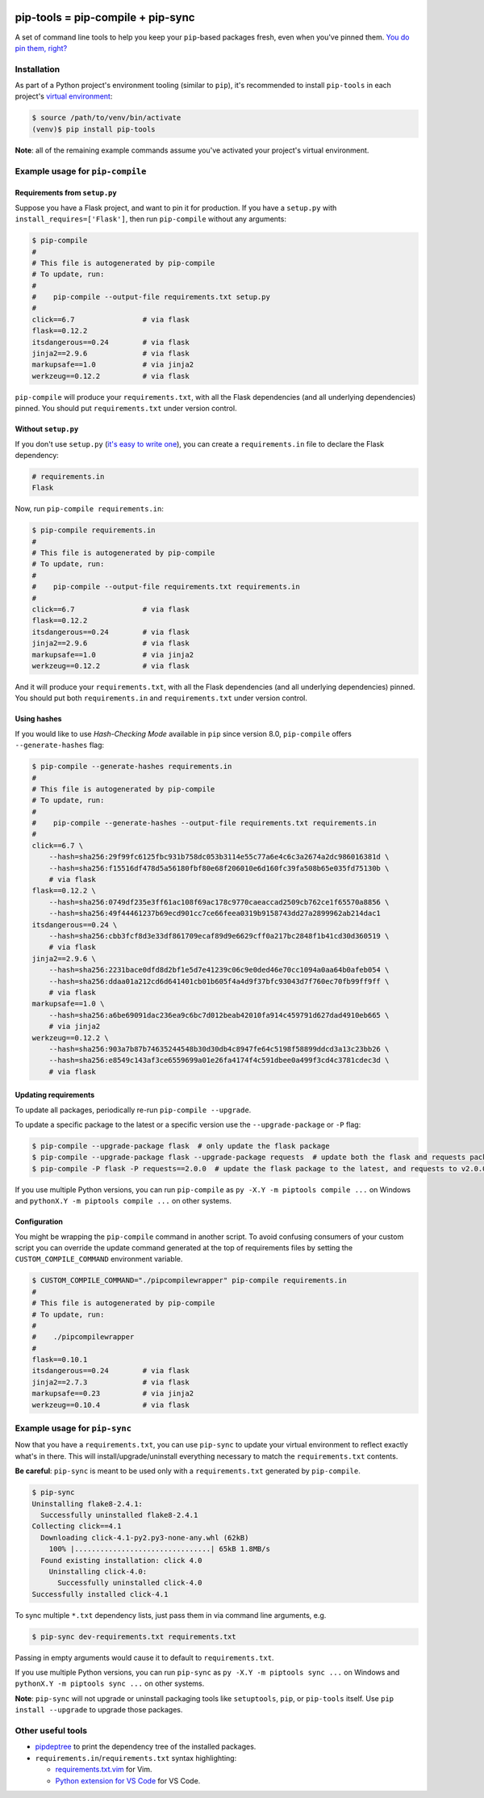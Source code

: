|buildstatus-travis| |buildstatus-appveyor| |codecov| |coveralls| |jazzband| |pypi|

==================================
pip-tools = pip-compile + pip-sync
==================================

A set of command line tools to help you keep your ``pip``-based packages fresh,
even when you've pinned them.  `You do pin them, right?`_

.. image:: https://github.com/jazzband/pip-tools/raw/master/img/pip-tools-overview.png
   :alt: pip-tools overview for phase II

.. |buildstatus-travis| image:: https://img.shields.io/travis/jazzband/pip-tools/master.svg
   :alt: Travis-CI build status
   :target: https://travis-ci.org/jazzband/pip-tools
.. |buildstatus-appveyor| image:: https://img.shields.io/appveyor/ci/jazzband/pip-tools/master.svg
   :alt: Appveyor build status
   :target: https://ci.appveyor.com/project/jazzband/pip-tools
.. |codecov| image:: https://codecov.io/gh/jazzband/pip-tools/branch/master/graph/badge.svg
   :alt: Codecov
   :target: https://codecov.io/gh/jazzband/pip-tools
.. |coveralls| image:: https://coveralls.io/repos/github/jazzband/pip-tools/badge.svg?branch=master
   :alt: Coveralls
   :target: https://coveralls.io/github/jazzband/pip-tools?branch=master
.. |jazzband| image:: https://jazzband.co/static/img/badge.svg
   :alt: Jazzband
   :target: https://jazzband.co/
.. |pypi| image:: https://img.shields.io/pypi/v/pip-tools.svg
   :alt: PyPI
   :target: https://pypi.org/project/pip-tools/
.. _You do pin them, right?: http://nvie.com/posts/pin-your-packages/


Installation
============

As part of a Python project's environment tooling (similar to ``pip``), it's
recommended to install ``pip-tools`` in each project's `virtual environment`_:

.. code-block:: bash

    $ source /path/to/venv/bin/activate
    (venv)$ pip install pip-tools

**Note**: all of the remaining example commands assume you've activated your
project's virtual environment.

.. _virtual environment: https://packaging.python.org/tutorials/installing-packages/#creating-virtual-environments

Example usage for ``pip-compile``
=================================

Requirements from ``setup.py``
------------------------------

Suppose you have a Flask project, and want to pin it for production.
If you have a ``setup.py`` with ``install_requires=['Flask']``, then run
``pip-compile`` without any arguments:

.. code-block:: bash

    $ pip-compile
    #
    # This file is autogenerated by pip-compile
    # To update, run:
    #
    #    pip-compile --output-file requirements.txt setup.py
    #
    click==6.7                # via flask
    flask==0.12.2
    itsdangerous==0.24        # via flask
    jinja2==2.9.6             # via flask
    markupsafe==1.0           # via jinja2
    werkzeug==0.12.2          # via flask

``pip-compile`` will produce your ``requirements.txt``, with all the Flask
dependencies (and all underlying dependencies) pinned.  You should put
``requirements.txt`` under version control.

Without ``setup.py``
--------------------

If you don't use ``setup.py`` (`it's easy to write one`_), you can create a
``requirements.in`` file to declare the Flask dependency:

.. code-block:: ini

    # requirements.in
    Flask

Now, run ``pip-compile requirements.in``:

.. code-block:: bash

    $ pip-compile requirements.in
    #
    # This file is autogenerated by pip-compile
    # To update, run:
    #
    #    pip-compile --output-file requirements.txt requirements.in
    #
    click==6.7                # via flask
    flask==0.12.2
    itsdangerous==0.24        # via flask
    jinja2==2.9.6             # via flask
    markupsafe==1.0           # via jinja2
    werkzeug==0.12.2          # via flask

And it will produce your ``requirements.txt``, with all the Flask dependencies
(and all underlying dependencies) pinned.  You should put both
``requirements.in`` and ``requirements.txt`` under version control.

.. _it's easy to write one: https://packaging.python.org/guides/distributing-packages-using-setuptools/#configuring-your-project

Using hashes
------------

If you would like to use *Hash-Checking Mode* available in ``pip`` since
version 8.0, ``pip-compile`` offers ``--generate-hashes`` flag:

.. code-block:: bash

    $ pip-compile --generate-hashes requirements.in
    #
    # This file is autogenerated by pip-compile
    # To update, run:
    #
    #    pip-compile --generate-hashes --output-file requirements.txt requirements.in
    #
    click==6.7 \
        --hash=sha256:29f99fc6125fbc931b758dc053b3114e55c77a6e4c6c3a2674a2dc986016381d \
        --hash=sha256:f15516df478d5a56180fbf80e68f206010e6d160fc39fa508b65e035fd75130b \
        # via flask
    flask==0.12.2 \
        --hash=sha256:0749df235e3ff61ac108f69ac178c9770caeaccad2509cb762ce1f65570a8856 \
        --hash=sha256:49f44461237b69ecd901cc7ce66feea0319b9158743dd27a2899962ab214dac1
    itsdangerous==0.24 \
        --hash=sha256:cbb3fcf8d3e33df861709ecaf89d9e6629cff0a217bc2848f1b41cd30d360519 \
        # via flask
    jinja2==2.9.6 \
        --hash=sha256:2231bace0dfd8d2bf1e5d7e41239c06c9e0ded46e70cc1094a0aa64b0afeb054 \
        --hash=sha256:ddaa01a212cd6d641401cb01b605f4a4d9f37bfc93043d7f760ec70fb99ff9ff \
        # via flask
    markupsafe==1.0 \
        --hash=sha256:a6be69091dac236ea9c6bc7d012beab42010fa914c459791d627dad4910eb665 \
        # via jinja2
    werkzeug==0.12.2 \
        --hash=sha256:903a7b87b74635244548b30d30db4c8947fe64c5198f58899ddcd3a13c23bb26 \
        --hash=sha256:e8549c143af3ce6559699a01e26fa4174f4c591dbee0a499f3cd4c3781cdec3d \
        # via flask

Updating requirements
---------------------

To update all packages, periodically re-run ``pip-compile --upgrade``.

To update a specific package to the latest or a specific version use the
``--upgrade-package`` or ``-P`` flag:

.. code-block:: bash

    $ pip-compile --upgrade-package flask  # only update the flask package
    $ pip-compile --upgrade-package flask --upgrade-package requests  # update both the flask and requests packages
    $ pip-compile -P flask -P requests==2.0.0  # update the flask package to the latest, and requests to v2.0.0

If you use multiple Python versions, you can run ``pip-compile`` as
``py -X.Y -m piptools compile ...`` on Windows and
``pythonX.Y -m piptools compile ...`` on other systems.

Configuration
-------------

You might be wrapping the ``pip-compile`` command in another script. To avoid
confusing consumers of your custom script you can override the update command
generated at the top of requirements files by setting the
``CUSTOM_COMPILE_COMMAND`` environment variable.

.. code-block:: bash

    $ CUSTOM_COMPILE_COMMAND="./pipcompilewrapper" pip-compile requirements.in
    #
    # This file is autogenerated by pip-compile
    # To update, run:
    #
    #    ./pipcompilewrapper
    #
    flask==0.10.1
    itsdangerous==0.24        # via flask
    jinja2==2.7.3             # via flask
    markupsafe==0.23          # via jinja2
    werkzeug==0.10.4          # via flask

Example usage for ``pip-sync``
==============================

Now that you have a ``requirements.txt``, you can use ``pip-sync`` to update
your virtual environment to reflect exactly what's in there. This will
install/upgrade/uninstall everything necessary to match the
``requirements.txt`` contents.

**Be careful**: ``pip-sync`` is meant to be used only with a
``requirements.txt`` generated by ``pip-compile``.

.. code-block:: bash

    $ pip-sync
    Uninstalling flake8-2.4.1:
      Successfully uninstalled flake8-2.4.1
    Collecting click==4.1
      Downloading click-4.1-py2.py3-none-any.whl (62kB)
        100% |................................| 65kB 1.8MB/s
      Found existing installation: click 4.0
        Uninstalling click-4.0:
          Successfully uninstalled click-4.0
    Successfully installed click-4.1

To sync multiple ``*.txt`` dependency lists, just pass them in via command
line arguments, e.g.

.. code-block:: bash

    $ pip-sync dev-requirements.txt requirements.txt

Passing in empty arguments would cause it to default to ``requirements.txt``.

If you use multiple Python versions, you can run ``pip-sync`` as
``py -X.Y -m piptools sync ...`` on Windows and
``pythonX.Y -m piptools sync ...`` on other systems.

**Note**: ``pip-sync`` will not upgrade or uninstall packaging tools like
``setuptools``, ``pip``, or ``pip-tools`` itself. Use ``pip install --upgrade``
to upgrade those packages.

Other useful tools
==================

- `pipdeptree`_ to print the dependency tree of the installed packages.
- ``requirements.in``/``requirements.txt`` syntax highlighting:

  * `requirements.txt.vim`_ for Vim.
  * `Python extension for VS Code`_ for VS Code.

.. _pipdeptree: https://github.com/naiquevin/pipdeptree
.. _requirements.txt.vim: https://github.com/raimon49/requirements.txt.vim
.. _Python extension for VS Code: https://marketplace.visualstudio.com/items?itemName=ms-python.python
